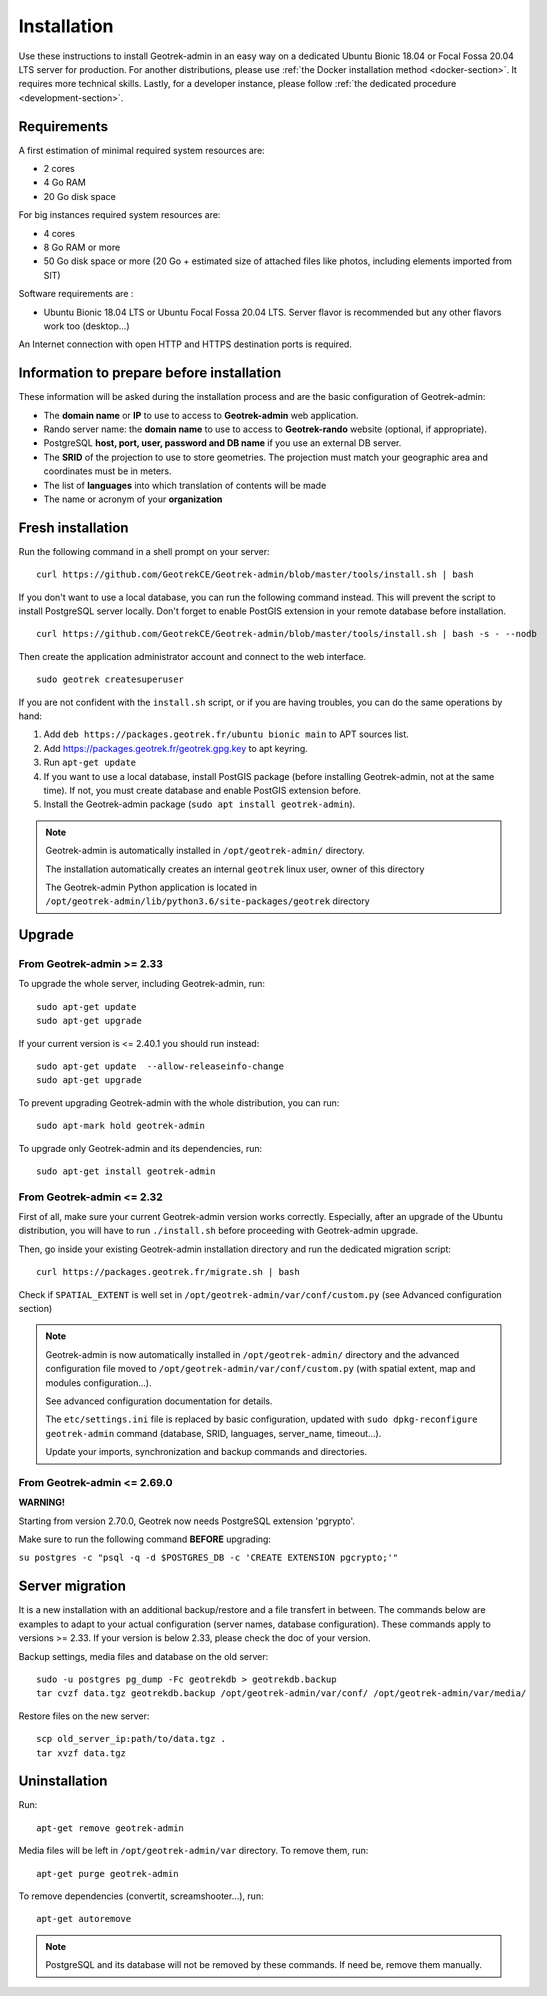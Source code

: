 ============
Installation
============

Use these instructions to install Geotrek-admin in an easy way on a dedicated Ubuntu Bionic 18.04 or Focal Fossa 20.04 LTS server for production.
For another distributions, please use :ref:`the Docker installation method <docker-section>`. It requires more technical skills.
Lastly, for a developer instance, please follow :ref:`the dedicated procedure <development-section>`.


Requirements
------------

A first estimation of minimal required system resources are:

* 2 cores
* 4 Go RAM
* 20 Go disk space

For big instances required system resources are:

* 4 cores
* 8 Go RAM or more
* 50 Go disk space or more (20 Go + estimated size of attached files like photos, including elements imported from SIT)

Software requirements are :

* Ubuntu Bionic 18.04 LTS or Ubuntu Focal Fossa 20.04 LTS. Server flavor is recommended but any other flavors work too (desktop…)

An Internet connection with open HTTP and HTTPS destination ports is required.


Information to prepare before installation
------------------------------------------

These information will be asked during the installation process and are the basic configuration of Geotrek-admin:

* The **domain name** or **IP** to use to access to **Geotrek-admin** web application.
* Rando server name: the **domain name** to use to access to **Geotrek-rando** website (optional, if appropriate).
* PostgreSQL **host, port, user, password and DB name** if you use an external DB server.
* The **SRID** of the projection to use to store geometries. The projection must match your geographic area and coordinates must be in meters.
* The list of **languages** into which translation of contents will be made
* The name or acronym of your **organization**


Fresh installation
------------------

Run the following command in a shell prompt on your server:

::

   curl https://github.com/GeotrekCE/Geotrek-admin/blob/master/tools/install.sh | bash

If you don't want to use a local database, you can run the following command instead.
This will prevent the script to install PostgreSQL server locally.
Don't forget to enable PostGIS extension in your remote database before installation.

::

   curl https://github.com/GeotrekCE/Geotrek-admin/blob/master/tools/install.sh | bash -s - --nodb

Then create the application administrator account and connect to the web interface.

::

   sudo geotrek createsuperuser

If you are not confident with the ``install.sh`` script, or if you are having troubles, you can do the same operations by hand:

1. Add ``deb https://packages.geotrek.fr/ubuntu bionic main`` to APT sources list.
2. Add https://packages.geotrek.fr/geotrek.gpg.key to apt keyring.
3. Run ``apt-get update``
4. If you want to use a local database, install PostGIS package (before installing Geotrek-admin, not at the same time).
   If not, you must create database and enable PostGIS extension before.
5. Install the Geotrek-admin package (``sudo apt install geotrek-admin``).

.. note ::

    Geotrek-admin is automatically installed in ``/opt/geotrek-admin/`` directory.

    The installation automatically creates an internal ``geotrek`` linux user, owner of this directory

    The Geotrek-admin Python application is located in ``/opt/geotrek-admin/lib/python3.6/site-packages/geotrek`` directory


Upgrade
-------

From Geotrek-admin >= 2.33
~~~~~~~~~~~~~~~~~~~~~~~~~~

To upgrade the whole server, including Geotrek-admin, run:

::

   sudo apt-get update
   sudo apt-get upgrade

If your current version is <= 2.40.1 you should run instead:

::

   sudo apt-get update  --allow-releaseinfo-change
   sudo apt-get upgrade

To prevent upgrading Geotrek-admin with the whole distribution, you can run:

::

   sudo apt-mark hold geotrek-admin

To upgrade only Geotrek-admin and its dependencies, run:

::

   sudo apt-get install geotrek-admin


From Geotrek-admin <= 2.32
~~~~~~~~~~~~~~~~~~~~~~~~~~

First of all, make sure your current Geotrek-admin version works correctly.
Especially, after an upgrade of the Ubuntu distribution, you will have to run ``./install.sh``
before proceeding with Geotrek-admin upgrade.

Then, go inside your existing Geotrek-admin installation directory and run the dedicated migration script:

::

   curl https://packages.geotrek.fr/migrate.sh | bash


Check if ``SPATIAL_EXTENT`` is well set in ``/opt/geotrek-admin/var/conf/custom.py`` (see Advanced configuration section)

.. note ::

    Geotrek-admin is now automatically installed in ``/opt/geotrek-admin/`` directory
    and the advanced configuration file moved to ``/opt/geotrek-admin/var/conf/custom.py``
    (with spatial extent, map and modules configuration...).

    See advanced configuration documentation for details.

    The ``etc/settings.ini`` file is replaced by basic configuration, updated with
    ``sudo dpkg-reconfigure geotrek-admin`` command (database, SRID, languages, server_name, timeout...).

    Update your imports, synchronization and backup commands and directories.


From Geotrek-admin <= 2.69.0
~~~~~~~~~~~~~~~~~~~~~~~~~~~~

**WARNING!**

Starting from version 2.70.0, Geotrek now needs PostgreSQL extension 'pgrypto'.

Make sure to run the following command **BEFORE** upgrading:

``su postgres -c "psql -q -d $POSTGRES_DB -c 'CREATE EXTENSION pgcrypto;'"``


Server migration
----------------

It is a new installation with an additional backup/restore and a file transfert in between. The commands below are examples to adapt to your actual configuration (server names, database configuration). These commands apply to versions >= 2.33. If your version is below 2.33, please check the doc of your version.

Backup settings, media files and database on the old server:

::

	sudo -u postgres pg_dump -Fc geotrekdb > geotrekdb.backup
	tar cvzf data.tgz geotrekdb.backup /opt/geotrek-admin/var/conf/ /opt/geotrek-admin/var/media/

Restore files on the new server:
::

	scp old_server_ip:path/to/data.tgz .
	tar xvzf data.tgz


Uninstallation
--------------

Run:

::

   apt-get remove geotrek-admin

Media files will be left in ``/opt/geotrek-admin/var`` directory. To remove them, run:

::

   apt-get purge geotrek-admin

To remove dependencies (convertit, screamshooter…), run:

::

   apt-get autoremove

.. note ::

    PostgreSQL and its database will not be removed by these commands. If need be, remove them manually.
